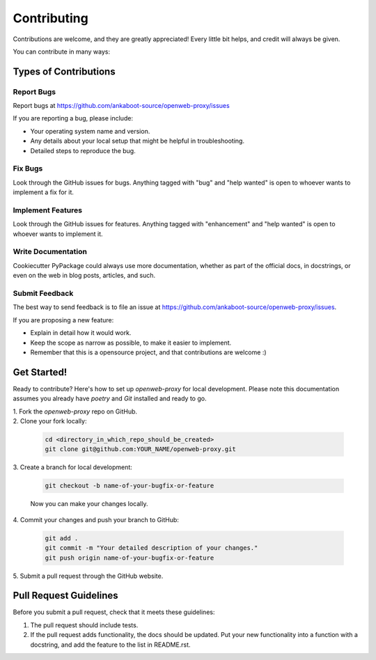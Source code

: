 ============
Contributing
============

Contributions are welcome, and they are greatly appreciated! Every little bit
helps, and credit will always be given.

You can contribute in many ways:

Types of Contributions
----------------------

Report Bugs
~~~~~~~~~~~

Report bugs at https://github.com/ankaboot-source/openweb-proxy/issues

If you are reporting a bug, please include:

* Your operating system name and version.
* Any details about your local setup that might be helpful in troubleshooting.
* Detailed steps to reproduce the bug.

Fix Bugs
~~~~~~~~

Look through the GitHub issues for bugs. Anything tagged with "bug"
and "help wanted" is open to whoever wants to implement a fix for it.

Implement Features
~~~~~~~~~~~~~~~~~~

Look through the GitHub issues for features. Anything tagged with "enhancement"
and "help wanted" is open to whoever wants to implement it.

Write Documentation
~~~~~~~~~~~~~~~~~~~

Cookiecutter PyPackage could always use more documentation, whether as part of
the official docs, in docstrings, or even on the web in blog posts, articles,
and such.

Submit Feedback
~~~~~~~~~~~~~~~

The best way to send feedback is to file an issue at
https://github.com/ankaboot-source/openweb-proxy/issues.

If you are proposing a new feature:

* Explain in detail how it would work.
* Keep the scope as narrow as possible, to make it easier to implement.
* Remember that this is a opensource project, and that contributions
  are welcome :)

Get Started!
------------

Ready to contribute? Here's how to set up `openweb-proxy` for local
development. Please note this documentation assumes you already have
`poetry` and `Git` installed and ready to go.

| 1. Fork the `openweb-proxy` repo on GitHub. 

| 2. Clone your fork locally:

   .. code-block:: bash

        cd <directory_in_which_repo_should_be_created>
        git clone git@github.com:YOUR_NAME/openweb-proxy.git

| 3. Create a branch for local development:

   .. code-block:: bash

        git checkout -b name-of-your-bugfix-or-feature

   Now you can make your changes locally.

| 4. Commit your changes and push your branch to GitHub:

   .. code-block:: bash

        git add .
        git commit -m "Your detailed description of your changes."
        git push origin name-of-your-bugfix-or-feature

| 5. Submit a pull request through the GitHub website.

Pull Request Guidelines
---------------------------

Before you submit a pull request, check that it meets these guidelines:

1. The pull request should include tests.

2. If the pull request adds functionality, the docs should be updated. Put your
   new functionality into a function with a docstring, and add the feature to
   the list in README.rst.
